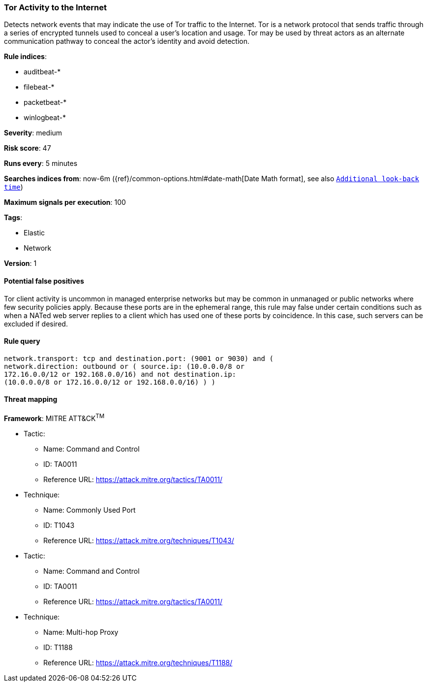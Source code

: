 [[tor-activity-to-the-internet]]
=== Tor Activity to the Internet

Detects network events that may indicate the use of Tor traffic to the
Internet. Tor is a network protocol that sends traffic through a series of
encrypted tunnels used to conceal a user's location and usage. Tor may be used
by threat actors as an alternate communication pathway to conceal the actor's
identity and avoid detection.

*Rule indices*:

* auditbeat-*
* filebeat-*
* packetbeat-*
* winlogbeat-*

*Severity*: medium

*Risk score*: 47

*Runs every*: 5 minutes

*Searches indices from*: now-6m ({ref}/common-options.html#date-math[Date Math format], see also <<rule-schedule, `Additional look-back time`>>)

*Maximum signals per execution*: 100

*Tags*:

* Elastic
* Network

*Version*: 1

==== Potential false positives

Tor client activity is uncommon in managed enterprise networks but may be common
in unmanaged or public networks where few security policies apply. Because these
ports are in the ephemeral range, this rule may false under certain
conditions such as when a NATed web server replies to a client which has
used one of these ports by coincidence. In this case, such servers can be excluded if desired.

==== Rule query


[source,js]
----------------------------------
network.transport: tcp and destination.port: (9001 or 9030) and (
network.direction: outbound or ( source.ip: (10.0.0.0/8 or
172.16.0.0/12 or 192.168.0.0/16) and not destination.ip:
(10.0.0.0/8 or 172.16.0.0/12 or 192.168.0.0/16) ) )
----------------------------------

==== Threat mapping

*Framework*: MITRE ATT&CK^TM^

* Tactic:
** Name: Command and Control
** ID: TA0011
** Reference URL: https://attack.mitre.org/tactics/TA0011/
* Technique:
** Name: Commonly Used Port
** ID: T1043
** Reference URL: https://attack.mitre.org/techniques/T1043/


* Tactic:
** Name: Command and Control
** ID: TA0011
** Reference URL: https://attack.mitre.org/tactics/TA0011/
* Technique:
** Name: Multi-hop Proxy
** ID: T1188
** Reference URL: https://attack.mitre.org/techniques/T1188/
